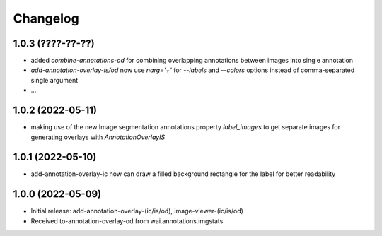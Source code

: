 Changelog
=========

1.0.3 (????-??-??)
------------------

- added `combine-annotations-od` for combining overlapping annotations between images into single annotation
- `add-annotation-overlay-is/od` now use `narg='+'` for `--labels` and `--colors` options instead of comma-separated single argument
- ...


1.0.2 (2022-05-11)
------------------

- making use of the new Image segmentation annotations property `label_images` to get
  separate images for generating overlays with `AnnotationOverlayIS`


1.0.1 (2022-05-10)
------------------

- add-annotation-overlay-ic now can draw a filled background rectangle for the label
  for better readability


1.0.0 (2022-05-09)
------------------

- Initial release: add-annotation-overlay-(ic/is/od), image-viewer-(ic/is/od)
- Received to-annotation-overlay-od from wai.annotations.imgstats

